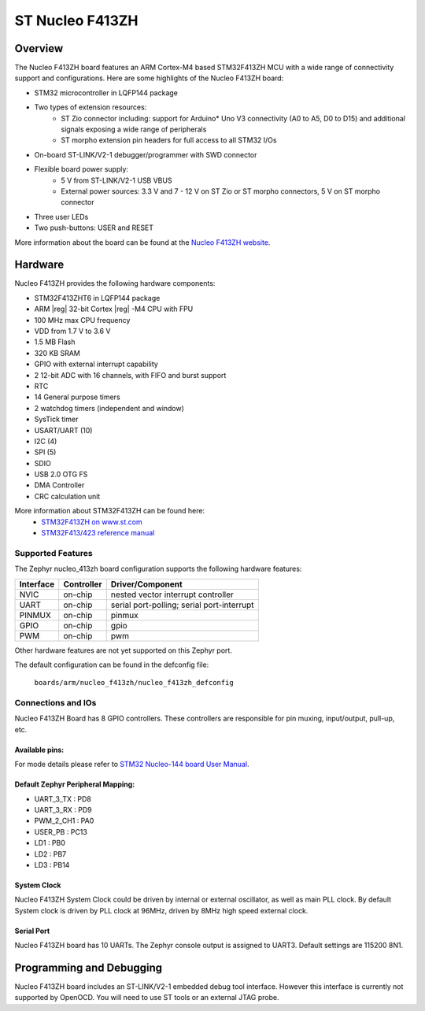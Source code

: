 .. _nucleo_f413zh_board:

ST Nucleo F413ZH
################

Overview
********

The Nucleo F413ZH board features an ARM Cortex-M4 based STM32F413ZH MCU
with a wide range of connectivity support and configurations. Here are
some highlights of the Nucleo F413ZH board:


- STM32 microcontroller in LQFP144 package
- Two types of extension resources:
       - ST Zio connector including: support for Arduino* Uno V3 connectivity
         (A0 to A5, D0 to D15) and additional signals exposing a wide range of
         peripherals
       - ST morpho extension pin headers for full access to all STM32 I/Os
- On-board ST-LINK/V2-1 debugger/programmer with SWD connector
- Flexible board power supply:
       - 5 V from ST-LINK/V2-1 USB VBUS
       - External power sources: 3.3 V and 7 - 12 V on ST Zio or ST morpho
         connectors, 5 V on ST morpho connector
- Three user LEDs
- Two push-buttons: USER and RESET

.. image:: img/Nucleo144_perf_logo_1024.png
     :width: 720px
     :align: center
     :height: 720px
     :alt: Nucleo F413ZH

More information about the board can be found at the `Nucleo F413ZH website`_.

Hardware
********

Nucleo F413ZH provides the following hardware components:

- STM32F413ZHT6 in LQFP144 package
- ARM |reg| 32-bit Cortex |reg| -M4 CPU with FPU
- 100 MHz max CPU frequency
- VDD from 1.7 V to 3.6 V
- 1.5 MB Flash
- 320 KB SRAM
- GPIO with external interrupt capability
- 2 12-bit ADC with 16 channels, with FIFO and burst support
- RTC
- 14 General purpose timers
- 2 watchdog timers (independent and window)
- SysTick timer
- USART/UART (10)
- I2C (4)
- SPI (5)
- SDIO
- USB 2.0 OTG FS
- DMA Controller
- CRC calculation unit

More information about STM32F413ZH can be found here:
       - `STM32F413ZH on www.st.com`_
       - `STM32F413/423 reference manual`_

Supported Features
==================

The Zephyr nucleo_413zh board configuration supports the following hardware features:

+-----------+------------+-------------------------------------+
| Interface | Controller | Driver/Component                    |
+===========+============+=====================================+
| NVIC      | on-chip    | nested vector interrupt controller  |
+-----------+------------+-------------------------------------+
| UART      | on-chip    | serial port-polling;                |
|           |            | serial port-interrupt               |
+-----------+------------+-------------------------------------+
| PINMUX    | on-chip    | pinmux                              |
+-----------+------------+-------------------------------------+
| GPIO      | on-chip    | gpio                                |
+-----------+------------+-------------------------------------+
| PWM       | on-chip    | pwm                                 |
+-----------+------------+-------------------------------------+

Other hardware features are not yet supported on this Zephyr port.

The default configuration can be found in the defconfig file:

	``boards/arm/nucleo_f413zh/nucleo_f413zh_defconfig``


Connections and IOs
===================

Nucleo F413ZH Board has 8 GPIO controllers. These controllers are responsible for pin muxing,
input/output, pull-up, etc.

Available pins:
---------------
.. image:: img/nucleo_f412zg_zio_left.png
     :width: 720px
     :align: center
     :height: 540px
     :alt: Nucleo F413ZH ZIO connectors (left)
.. image:: img/nucleo_f412zg_zio_right.png
     :width: 720px
     :align: center
     :height: 540px
     :alt: Nucleo F413ZH ZIO connectors (right)
.. image:: img/nucleo_f412zg_morpho_left.png
     :width: 720px
     :align: center
     :height: 540px
     :alt: Nucleo F413ZH Morpho connectors (left)
.. image:: img/nucleo_f412zg_morpho_right.png
     :width: 720px
     :align: center
     :height: 540px
     :alt: Nucleo F413ZH Morpho connectors (right)

For mode details please refer to `STM32 Nucleo-144 board User Manual`_.

Default Zephyr Peripheral Mapping:
----------------------------------
- UART_3_TX : PD8
- UART_3_RX : PD9
- PWM_2_CH1 : PA0
- USER_PB : PC13
- LD1 : PB0
- LD2 : PB7
- LD3 : PB14

System Clock
------------

Nucleo F413ZH System Clock could be driven by internal or external oscillator,
as well as main PLL clock. By default System clock is driven by PLL clock at 96MHz,
driven by 8MHz high speed external clock.

Serial Port
-----------

Nucleo F413ZH board has 10 UARTs. The Zephyr console output is assigned to UART3.
Default settings are 115200 8N1.


Programming and Debugging
*************************

Nucleo F413ZH board includes an ST-LINK/V2-1 embedded debug tool interface.
However this interface is currently not supported by OpenOCD. You will need
to use ST tools or an external JTAG probe.


.. _Nucleo F413ZH website:
   http://www.st.com/en/evaluation-tools/nucleo-f413zh.html

.. _STM32 Nucleo-144 board User Manual:
   http://www.st.com/resource/en/user_manual/dm00244518.pdf

.. _STM32F413ZH on www.st.com:
   http://www.st.com/en/microcontrollers/stm32f413zh.html

.. _STM32F413/423 reference manual:
   http://www.st.com/resource/en/reference_manual/dm00305666.pdf
